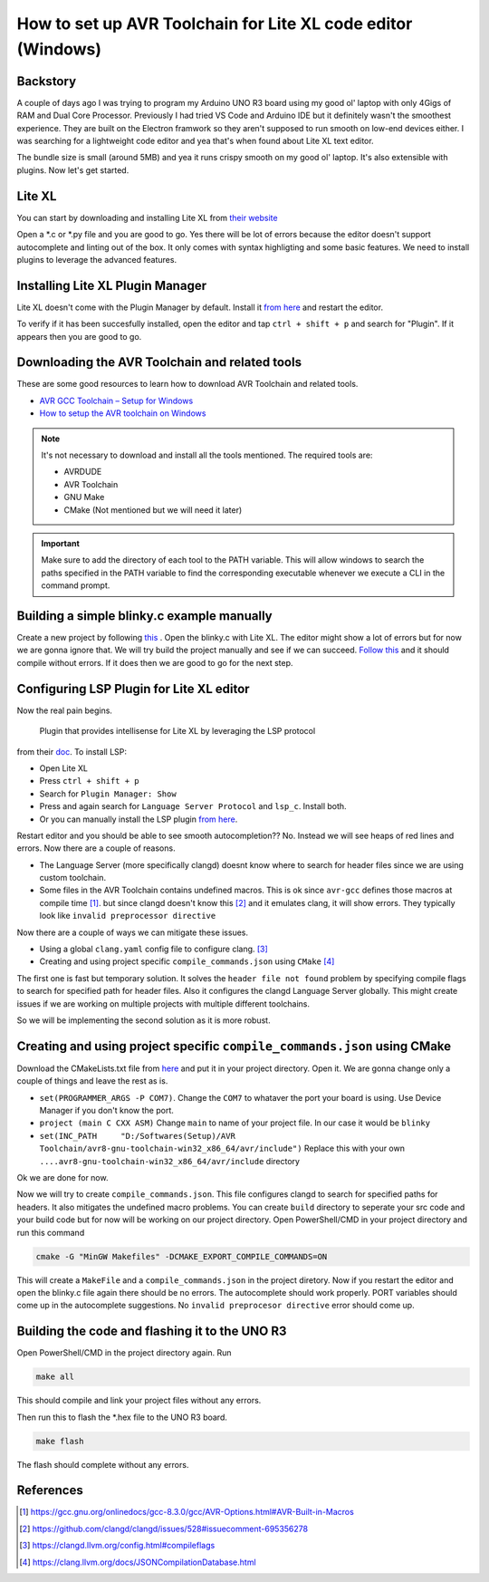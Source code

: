 How to set up AVR Toolchain for Lite XL code editor (Windows)
=============================================================
Backstory
---------
A couple of days ago I was trying to program my Arduino UNO R3 board using my good ol' laptop with only 4Gigs of RAM and Dual Core Processor.
Previously I had tried VS Code and Arduino IDE but it definitely wasn't the smoothest experience. They are built on the Electron framwork so they
aren't supposed to run smooth on low-end devices either. I was searching for a lightweight code editor and yea that's when found about Lite XL text editor.

The bundle size is small (around 5MB) and yea it runs crispy smooth on my good ol' laptop. It's also extensible with plugins. Now let's get started.

Lite XL
--------
You can start by downloading and installing Lite XL from `their website`_

.. _their website: https://lite-xl.com/

Open a *.c or *.py file and you are good to go. Yes there will be lot of errors because the editor doesn't support autocomplete and linting
out of the box. It only comes with syntax highligting and some basic features. We need to install plugins to leverage the advanced features.

Installing Lite XL Plugin Manager
----------------------------------
Lite XL doesn't come with the Plugin Manager by default. Install it `from here`_ and restart the editor.

.. _from here: https://github.com/lite-xl/lite-xl-plugin-manager#installing

To verify if it has been succesfully installed, open the editor and tap ``ctrl + shift + p`` and search for "Plugin". If it appears then
you are good to go.

Downloading the AVR Toolchain and related tools
-----------------------------------------------
These are some good resources to learn how to download AVR Toolchain and related tools.

* `AVR GCC Toolchain – Setup for Windows <https://tinusaur.com/guides/avr-gcc-toolchain/>`__
* `How to setup the AVR toolchain on Windows <https://www.tonymitchell.ca/posts/setup-avr-toolchain-on-windows/>`__

.. note::
    It's not necessary  to download and install all the tools mentioned. The required tools are:

    - AVRDUDE
    - AVR Toolchain
    - GNU Make
    - CMake (Not mentioned but we will need it later)

.. important::
    Make sure to add the directory of each tool to the PATH variable. This will allow windows  to search the paths specified
    in the PATH variable to find the corresponding executable whenever we execute a CLI in the command prompt.

Building a simple blinky.c example manually
--------------------------------------------
Create a new project by following `this <https://www.tonymitchell.ca/posts/building-avr-projects-with-make/#project-setup>`__ .
Open the blinky.c with Lite XL. The editor might show a lot of errors but for now we are gonna ignore that. We will try build the project
manually and see if we can succeed. `Follow this <https://www.tonymitchell.ca/posts/building-avr-projects-with-make/#building-it-manually>`__ and 
it should compile without errors. If it does then we are good to go for the next step.

Configuring LSP Plugin for Lite XL editor
-------------------------------------------
Now the real pain begins.

    Plugin that provides intellisense for Lite XL by leveraging the LSP protocol

from their `doc <https://github.com/lite-xl/lite-xl-lsp>`__. To install LSP:

- Open Lite XL
- Press ``ctrl + shift + p``
- Search for ``Plugin Manager: Show``
- Press and again search for ``Language Server Protocol`` and ``lsp_c``. Install both. 
- Or you can manually install the LSP plugin `from here <https://github.com/lite-xl/lite-xl-lsp>`__. 

Restart editor and you should be able to see smooth autocompletion?? No. Instead we will see heaps of red lines and errors.
Now there are a couple of reasons.

- The Language Server (more specifically clangd) doesnt know where to search for header files since we are using custom toolchain.
- Some files in the AVR Toolchain contains undefined macros. This is ok since ``avr-gcc`` defines those macros at compile time [1]_. but
  since clangd doesn't know this [2]_ and it emulates clang, it will show errors. They typically look like ``invalid preprocessor directive``

Now there are a couple of ways we can mitigate these issues.

- Using a global ``clang.yaml`` config file to configure clang. [3]_
- Creating and using project specific ``compile_commands.json`` using ``CMake`` [4]_

The first one is fast but temporary solution. It solves the ``header file not found`` problem by specifying compile flags to search
for specified path for header files. Also it configures the clangd Language Server globally. This might create issues if we are working
on multiple projects with multiple different toolchains.

So we will be implementing the second solution as it is more robust.

Creating and using project specific ``compile_commands.json`` using CMake
--------------------------------------------------------------------------
Download the CMakeLists.txt file from `here <https://github.com/IsaacAneek/cmake-make-avr/tree/main/CMake>`__ and put it in your project
directory. Open it. We are gonna change only a couple of things and leave the rest as is.

- ``set(PROGRAMMER_ARGS -P COM7)``.
  Change the ``COM7`` to whataver the port your board is using. Use Device Manager if you don't know the
  port.
- ``project (main C CXX ASM)``
  Change ``main`` to name of your project file. In our case it would be ``blinky``
- ``set(INC_PATH     "D:/Softwares(Setup)/AVR Toolchain/avr8-gnu-toolchain-win32_x86_64/avr/include")``
  Replace this with your own ``....avr8-gnu-toolchain-win32_x86_64/avr/include`` directory

Ok we are done for now.

Now we will try to create ``compile_commands.json``. This file configures clangd to search for specified paths for headers.
It also mitigates the undefined macro problems. You can create ``build`` directory to seperate your src code
and your build code but for now will be working on our project directory. Open PowerShell/CMD in your project directory and run this command

.. code-block::

    cmake -G "MinGW Makefiles" -DCMAKE_EXPORT_COMPILE_COMMANDS=ON

This will create a ``MakeFile`` and a ``compile_commands.json`` in the project diretory.
Now if you restart the editor and open the blinky.c file again there should be no errors.
The autocomplete should work properly. PORT variables should come up in the autocomplete suggestions. 
No ``invalid preprocesor directive`` error should come up.

Building the code and flashing it to the UNO R3
--------------------------------------------
Open PowerShell/CMD in the project directory again.
Run

.. code-block::

    make all

This should compile and link your project files without any errors.

Then run this to flash the *.hex file to the UNO R3 board.

.. code-block::

    make flash

The flash should complete without any errors.

References
----------
.. [1] https://gcc.gnu.org/onlinedocs/gcc-8.3.0/gcc/AVR-Options.html#AVR-Built-in-Macros
.. [2] https://github.com/clangd/clangd/issues/528#issuecomment-695356278
.. [3] https://clangd.llvm.org/config.html#compileflags
.. [4] https://clang.llvm.org/docs/JSONCompilationDatabase.html